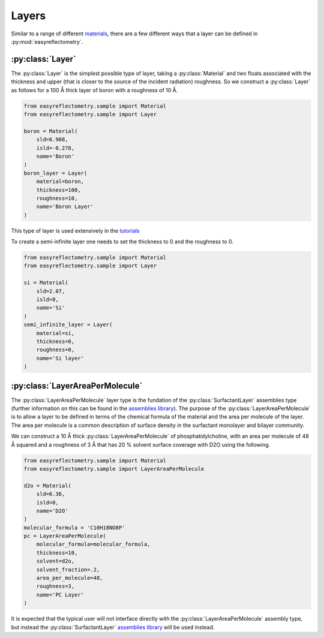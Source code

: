 Layers
======

Similar to a range of different `materials`_, there are a few different ways that a layer can be defined in :py:mod:`easyreflectometry`.

:py:class:`Layer`
-----------------

The :py:class:`Layer` is the simplest possible type of layer, taking a :py:class:`Material` and two floats associated with the thickness and upper (that is closer to the source of the incident radiation) roughness. 
So we construct a :py:class:`Layer` as follows for a 100 Å thick layer of boron with a roughness of 10 Å. 

.. code-block:: python

    from easyreflectometry.sample import Material
    from easyreflectometry.sample import Layer

    boron = Material(
        sld=6.908,
        isld=-0.278,
        name='Boron'
    )
    boron_layer = Layer(
        material=boron,
        thickness=100, 
        roughness=10,
        name='Boron Layer'
    )

This type of layer is used extensively in the `tutorials`_

To create a semi-infinite layer one needs to set the thickness to 0 and the roughness to 0.

.. code-block:: python

    from easyreflectometry.sample import Material
    from easyreflectometry.sample import Layer

    si = Material(
        sld=2.07,
        isld=0,
        name='Si'
    )
    semi_infinite_layer = Layer(
        material=si,
        thickness=0,
        roughness=0,
        name='Si layer'
    )

:py:class:`LayerAreaPerMolecule`
--------------------------------

The :py:class:`LayerAreaPerMolecule` layer type is the fundation of the :py:class:`SurfactantLayer` assemblies type (further information on this can be found in the `assemblies library`_).
The purpose of the :py:class:`LayerAreaPerMolecule` is to allow a layer to be defined in terms of the chemical formula of the material and the area per molecule of the layer. 
The area per molecule is a common description of surface density in the surfactant monolayer and bilayer community. 

We can construct a 10 Å thick :py:class:`LayerAreaPerMolecule` of phosphatidylcholine, with an area per molecule of 48 Å squared and a roughness of 3 Å that has 20 % solvent surface coverage with D2O using the following.

.. code-block:: python

    from easyreflectometry.sample import Material
    from easyreflectometry.sample import LayerAreaPerMolecule

    d2o = Material(
        sld=6.36,
        isld=0,
        name='D2O'
    )
    molecular_formula = 'C10H18NO8P'
    pc = LayerAreaPerMolecule(
        molecular_formula=molecular_formula, 
        thickness=10, 
        solvent=d2o, 
        solvent_fraction=.2,
        area_per_molecule=48, 
        roughness=3,
        name='PC Layer'
    )

It is expected that the typical user will not interface directly with the :py:class:`LayerAreaPerMolecule` assembly type, but instead the :py:class:`SurfactantLayer` `assemblies library`_ will be used instead. 

.. _`materials`: ./material_library.html
.. _`tutorials`: ../tutorials/tutorials.html
.. _`assemblies library`: ./assemblies_library.html